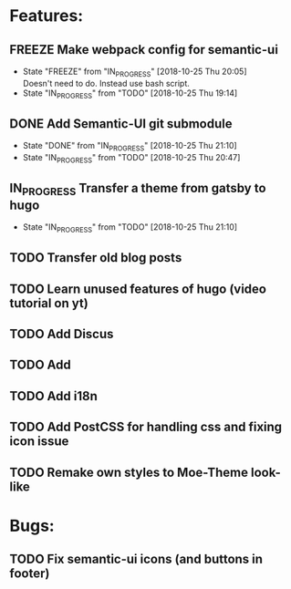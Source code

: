 #+TODO: TODO(t) IN_PROGRESS(p@/!) | DONE(d!) FREEZE(f@)
* Features:
** FREEZE Make webpack config for semantic-ui
  - State "FREEZE"     from "IN_PROGRESS" [2018-10-25 Thu 20:05] \\
    Doesn't need to do. Instead use bash script.
  - State "IN_PROGRESS" from "TODO"       [2018-10-25 Thu 19:14] \\
** DONE Add Semantic-UI git submodule
  - State "DONE"       from "IN_PROGRESS" [2018-10-25 Thu 21:10]
  - State "IN_PROGRESS" from "TODO"       [2018-10-25 Thu 20:47]
** IN_PROGRESS Transfer a theme from gatsby to hugo
  - State "IN_PROGRESS" from "TODO"       [2018-10-25 Thu 21:10]
** TODO Transfer old blog posts
** TODO Learn unused features of hugo (video tutorial on yt)
** TODO Add Discus
** TODO Add 
** TODO Add i18n
** TODO Add PostCSS for handling css and fixing icon issue
** TODO Remake own styles to Moe-Theme look-like
* Bugs:
** TODO Fix semantic-ui icons (and buttons in footer)
